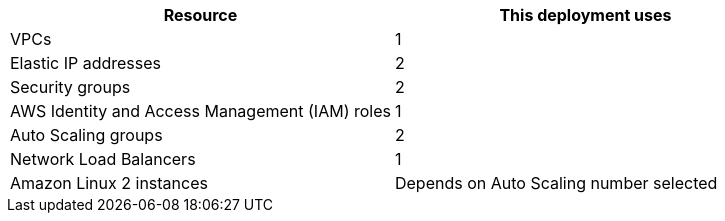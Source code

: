// Replace the <n> in each row to specify the number of resources used in this deployment. Remove the rows for resources that aren’t used.
|===
|Resource |This deployment uses

// Space needed to maintain table headers
|VPCs |1
|Elastic IP addresses |2
|Security groups |2
|AWS Identity and Access Management (IAM) roles |1
|Auto Scaling groups |2
|Network Load Balancers |1
|Amazon Linux 2 instances | Depends on Auto Scaling number selected
|===
